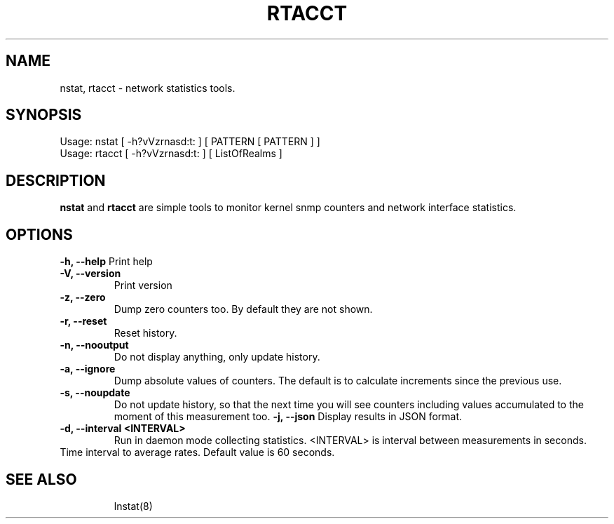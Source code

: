 .TH RTACCT 8 "27 June, 2007"

.SH NAME
nstat, rtacct - network statistics tools.

.SH SYNOPSIS
Usage: nstat [ -h?vVzrnasd:t: ] [ PATTERN [ PATTERN ] ]
.br
Usage: rtacct [ -h?vVzrnasd:t: ] [ ListOfRealms ]

.SH DESCRIPTION
.B nstat
and
.B rtacct
are simple tools to monitor kernel snmp counters and network interface statistics.

.SH OPTIONS
.B \-h, \-\-help
Print help
.TP
.B \-V, \-\-version
Print version
.TP
.B \-z, \-\-zero
Dump zero counters too. By default they are not shown.
.TP
.B \-r, \-\-reset
Reset history.
.TP
.B \-n, \-\-nooutput
Do not display anything, only update history.
.TP
.B \-a, \-\-ignore
Dump absolute values of counters. The default is to calculate increments since the previous use.
.TP
.B \-s, \-\-noupdate
Do not update history, so that the next time you will see counters including values accumulated to the moment of this measurement too.
.B \-j, \-\-json
Display results in JSON format.
.TP
.B \-d, \-\-interval <INTERVAL>
Run in daemon mode collecting statistics. <INTERVAL> is interval between measurements in seconds.
.TP

Time interval to average rates. Default value is 60 seconds.
.TP

.SH SEE ALSO
lnstat(8)

